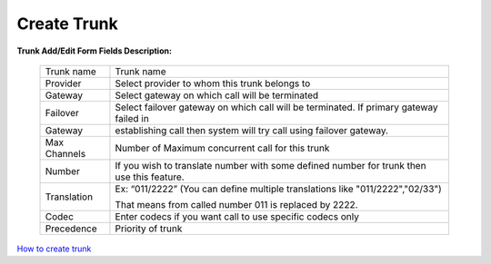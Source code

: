 ================
Create Trunk
================



.. image:: /Images/create_trunk.png
  
  
  
  
**Trunk Add/Edit Form Fields Description:**
  
 ============   =========================================================================================================
 Trunk name	   Trunk name
  
 Provider	     Select provider to whom this trunk belongs to
  
 Gateway	       Select gateway on which call will be terminated
  
 Failover       Select failover gateway on which call will be terminated. If primary gateway failed in 
 Gateway 
                 establishing call then system will try call using failover gateway.
                    
 Max Channels   Number of Maximum concurrent call for this trunk  
  
 Number         If you wish to translate number with some defined number for trunk then use this feature.
 Translation    
                 Ex: “011/2222” (You can define multiple translations like "011/2222","02/33")

                 That means from called number 011 is replaced by 2222.   

 Codec          Enter codecs if you want call to use specific codecs only
                    
 Precedence     Priority of trunk                    
 ============   =========================================================================================================
  
  
|image| `How to create trunk 
<https://youtu.be/xZ52dP3oEnM>`_ 

.. |image| image:: /Images/yt_favicon.png






